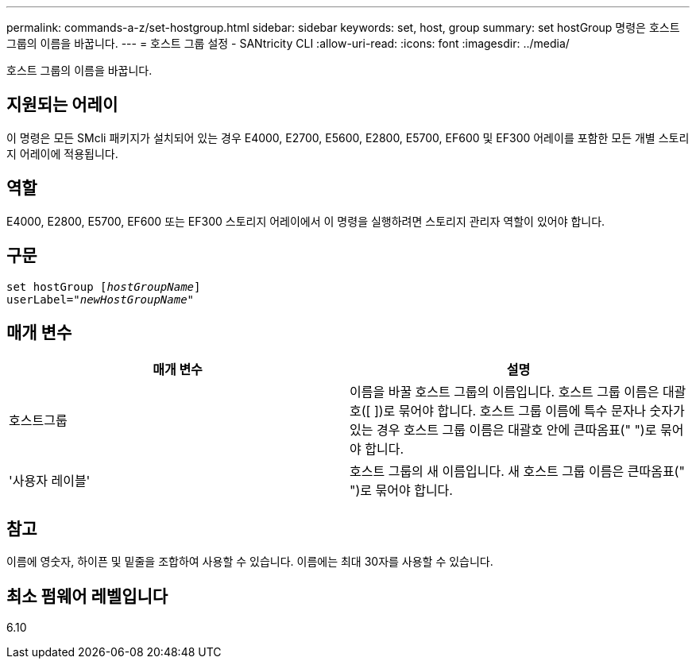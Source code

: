 ---
permalink: commands-a-z/set-hostgroup.html 
sidebar: sidebar 
keywords: set, host, group 
summary: set hostGroup 명령은 호스트 그룹의 이름을 바꿉니다. 
---
= 호스트 그룹 설정 - SANtricity CLI
:allow-uri-read: 
:icons: font
:imagesdir: ../media/


[role="lead"]
호스트 그룹의 이름을 바꿉니다.



== 지원되는 어레이

이 명령은 모든 SMcli 패키지가 설치되어 있는 경우 E4000, E2700, E5600, E2800, E5700, EF600 및 EF300 어레이를 포함한 모든 개별 스토리지 어레이에 적용됩니다.



== 역할

E4000, E2800, E5700, EF600 또는 EF300 스토리지 어레이에서 이 명령을 실행하려면 스토리지 관리자 역할이 있어야 합니다.



== 구문

[source, cli, subs="+macros"]
----
set hostGroup pass:quotes[[_hostGroupName_]]
userLabel=pass:quotes["_newHostGroupName_"]
----


== 매개 변수

[cols="2*"]
|===
| 매개 변수 | 설명 


 a| 
호스트그룹
 a| 
이름을 바꿀 호스트 그룹의 이름입니다. 호스트 그룹 이름은 대괄호([ ])로 묶어야 합니다. 호스트 그룹 이름에 특수 문자나 숫자가 있는 경우 호스트 그룹 이름은 대괄호 안에 큰따옴표(" ")로 묶어야 합니다.



 a| 
'사용자 레이블'
 a| 
호스트 그룹의 새 이름입니다. 새 호스트 그룹 이름은 큰따옴표(" ")로 묶어야 합니다.

|===


== 참고

이름에 영숫자, 하이픈 및 밑줄을 조합하여 사용할 수 있습니다. 이름에는 최대 30자를 사용할 수 있습니다.



== 최소 펌웨어 레벨입니다

6.10
